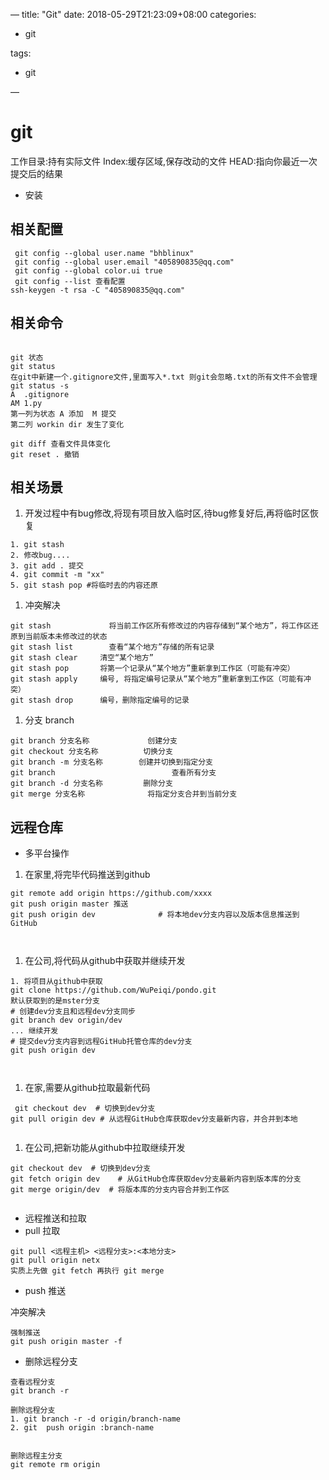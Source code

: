 ---
title: "Git"
date: 2018-05-29T21:23:09+08:00
categories:
 - git 
tags:
 - git
---
* git 
工作目录:持有实际文件
Index:缓存区域,保存改动的文件
HEAD:指向你最近一次提交后的结果
- 安装
** 相关配置

#+BEGIN_SRC 
 git config --global user.name "bhblinux"
 git config --global user.email "405890835@qq.com"
 git config --global color.ui true
 git config --list 查看配置
ssh-keygen -t rsa -C "405890835@qq.com"
#+END_SRC

** 相关命令
#+BEGIN_SRC 

git 状态
git status
在git中新建一个.gitignore文件,里面写入*.txt 则git会忽略.txt的所有文件不会管理
git status -s
A  .gitignore
AM 1.py
第一列为状态 A 添加  M 提交
第二列 workin dir 发生了变化

git diff 查看文件具体变化
git reset . 撤销
#+END_SRC


** 相关场景

1. 开发过程中有bug修改,将现有项目放入临时区,待bug修复好后,再将临时区恢复
#+BEGIN_SRC
1. git stash
2. 修改bug....
3. git add . 提交
4. git commit -m "xx"
5. git stash pop #将临时去的内容还原
#+END_SRC

2. 冲突解决

#+BEGIN_SRC 
git stash             将当前工作区所有修改过的内容存储到“某个地方”，将工作区还原到当前版本未修改过的状态
git stash list        查看“某个地方”存储的所有记录
git stash clear     清空“某个地方”
git stash pop       将第一个记录从“某个地方”重新拿到工作区（可能有冲突）
git stash apply     编号, 将指定编号记录从“某个地方”重新拿到工作区（可能有冲突） 
git stash drop      编号，删除指定编号的记录
#+END_SRC

3. 分支 branch

#+BEGIN_SRC 
git branch 分支名称             创建分支
git checkout 分支名称          切换分支
git branch -m 分支名称        创建并切换到指定分支
git branch                          查看所有分支
git branch -d 分支名称         删除分支
git merge 分支名称              将指定分支合并到当前分支
#+END_SRC


** 远程仓库



- 多平台操作

1. 在家里,将完毕代码推送到github

#+BEGIN_SRC 
git remote add origin https://github.com/xxxx
git push origin master 推送
git push origin dev              # 将本地dev分支内容以及版本信息推送到GitHub


#+END_SRC
2. 在公司,将代码从github中获取并继续开发

#+BEGIN_SRC 
1. 将项目从github中获取
git clone https://github.com/WuPeiqi/pondo.git
默认获取到的是mster分支
# 创建dev分支且和远程dev分支同步
git branch dev origin/dev
... 继续开发
# 提交dev分支内容到远程GitHub托管仓库的dev分支
git push origin dev


#+END_SRC

3. 在家,需要从github拉取最新代码
#+BEGIN_SRC 
 git checkout dev  # 切换到dev分支
git pull origin dev # 从远程GitHub仓库获取dev分支最新内容，并合并到本地

#+END_SRC
4. 在公司,把新功能从github中拉取继续开发
#+BEGIN_SRC 
git checkout dev  # 切换到dev分支
git fetch origin dev    # 从GitHub仓库获取dev分支最新内容到版本库的分支
git merge origin/dev  # 将版本库的分支内容合并到工作区

#+END_SRC


- 远程推送和拉取
- pull 拉取
#+BEGIN_SRC 
git pull <远程主机> <远程分支>:<本地分支>
git pull origin netx 
实质上先做 git fetch 再执行 git merge
#+END_SRC
- push 推送


冲突解决

#+BEGIN_SRC 
强制推送
git push origin master -f
#+END_SRC


- 删除远程分支
#+BEGIN_SRC 
查看远程分支
git branch -r

删除远程分支
1. git branch -r -d origin/branch-name
2. git  push origin :branch-name


删除远程主分支
git remote rm origin 
#+END_SRC

